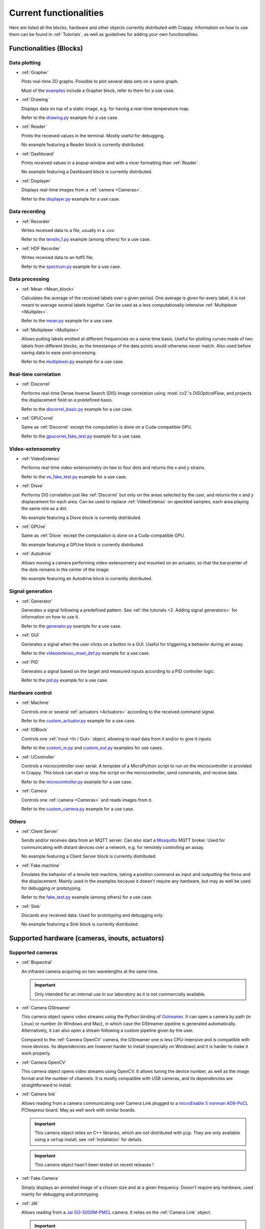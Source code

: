 =======================
Current functionalities
=======================

Here are listed all the blocks, hardware and other objects currently distributed
with Crappy. Information on how to use them can be found in :ref:`Tutorials`, as
well as guidelines for adding your own functionalities.

Functionalities (Blocks)
------------------------

Data plotting
+++++++++++++

- :ref:`Grapher`

  Plots real-time 2D graphs. Possible to plot several data sets on a same graph.

  Most of the `examples <https://github.com/LaboratoireMecaniqueLille/crappy/
  tree/master/Examples>`_ include a Grapher block, refer to them for a use case.

- :ref:`Drawing`

  Displays data on top of a static image, e.g. for having a real-time
  temperature map.

  Refer to the `drawing.py <https://github.com/LaboratoireMecaniqueLille/
  crappy/blob/master/Examples/drawing.py>`_ example for a use case.

- :ref:`Reader`

  Prints the received values in the terminal. Mostly useful for debugging.

  No example featuring a Reader block is currently distributed.

- :ref:`Dashboard`

  Prints received values in a popup window and with a nicer formatting than
  :ref:`Reader`.

  No example featuring a Dashboard block is currently distributed.

- :ref:`Displayer`

  Displays real-time images from a :ref:`camera <Cameras>`.

  Refer to the `displayer.py <https://github.com/LaboratoireMecaniqueLille/
  crappy/blob/master/Examples/displayer.py>`_ example for a use case.

Data recording
++++++++++++++

- :ref:`Recorder`

  Writes received data to a file, usually in a `.csv`.

  Refer to the `tensile_1.py <https://github.com/LaboratoireMecaniqueLille/
  crappy/blob/master/Examples/tensile_1.py>`_ example (among others) for a use
  case.

- :ref:`HDF Recorder`

  Writes received data to an hdf5 file.

  Refer to the `spectrum.py <https://github.com/LaboratoireMecaniqueLille/
  crappy/blob/master/Examples/spectrum.py>`_ example for a use case.

Data processing
+++++++++++++++

- :ref:`Mean <Mean_block>`

  Calculates the average of the received labels over a given period. One
  average is given for every label, it is not meant to average several labels
  together. Can be used as a less computationally-intensive :ref:`Multiplexer
  <Multiplex>`.

  Refer to the `mean.py <https://github.com/LaboratoireMecaniqueLille/crappy/
  blob/master/Examples/mean.py>`_ example for a use case.

- :ref:`Multiplexer <Multiplex>`

  Allows putting labels emitted at different frequencies on a same time basis.
  Useful for plotting curves made of two labels from different blocks, as the
  timestamps of the data points would otherwise never match. Also used before
  saving data to ease post-processing.

  Refer to the `multiplexer.py <https://github.com/LaboratoireMecaniqueLille/
  crappy/blob/master/Examples/multiplexer.py>`_ example for a use case.

Real-time correlation
+++++++++++++++++++++

- :ref:`Discorrel`

  Performs real-time Dense Inverse Search (DIS) image correlation using
  :mod:`cv2`'s `DISOpticalFlow`, and projects the displacement field on a
  predefined basis.

  Refer to the `discorrel_basic.py <https://github.com/LaboratoireMecanique
  Lille/crappy/blob/master/Examples/discorrel_basic.py>`_ example for a use
  case.

- :ref:`GPUCorrel`

  Same as :ref:`Discorrel` except the computation is done on a Cuda-compatible
  GPU.

  Refer to the `gpucorrel_fake_test.py <https://github.com/LaboratoireMecanique
  Lille/crappy/blob/master/Examples/gpucorrel_fake_test.py>`_ example for a use
  case.

Video-extensometry
++++++++++++++++++

- :ref:`VideoExtenso`

  Performs real-time video-extensometry on two to four dots and returns the `x`
  and `y` strains.

  Refer to the `ve_fake_test.py <https://github.com/LaboratoireMecaniqueLille/
  crappy/blob/master/Examples/ve_fake_test.py>`_ example for a use case.

- :ref:`Disve`

  Performs DIS correlation just like :ref:`Discorrel` but only on the areas
  selected by the user, and returns the `x` and `y` displacement for each area.
  Can be used to replace :ref:`VideoExtenso` on speckled samples, each area
  playing the same role as a dot.

  No example featuring a Disve block is currently distributed.

- :ref:`GPUve`

  Same as :ref:`Disve` except the computation is done on a Cuda-compatible GPU.

  No example featuring a GPUve block is currently distributed.

- :ref:`Autodrive`

  Allows moving a camera performing video-extensometry and mounted on an
  actuator, so that the barycenter of the dots remains in the center of the
  image.

  No example featuring an Autodrive block is currently distributed.

Signal generation
+++++++++++++++++

- :ref:`Generator`

  Generates a signal following a predefined pattern. See :ref:`the tutorials
  <2. Adding signal generators>` for information on how to use it.

  Refer to the `generator.py <https://github.com/LaboratoireMecaniqueLille/
  crappy/blob/master/Examples/generator.py>`_ example for a use case.

- :ref:`GUI`

  Generates a signal when the user clicks on a button in a GUI. Useful for
  triggering a behavior during an assay.

  Refer to the `videoextenso_reset_def.py <https://github.com/Laboratoire
  MecaniqueLille/crappy/blob/master/Examples/videoextenso_reset_def.py>`_
  example for a use case.

- :ref:`PID`

  Generates a signal based on the target and measured inputs according to a PID
  controller logic.

  Refer to the `pid.py <https://github.com/LaboratoireMecaniqueLille/crappy/
  blob/master/Examples/pid.py>`_ example for a use case.

Hardware control
++++++++++++++++

- :ref:`Machine`

  Controls one or several :ref:`actuators <Actuators>` according to the
  received command signal.

  Refer to the `custom_actuator.py <https://github.com/LaboratoireMecanique
  Lille/crappy/blob/master/Examples/custom_actuator.py>`_ example for a use
  case.

- :ref:`IOBlock`

  Controls one :ref:`inout <In / Out>` object, allowing to read data from it
  and/or to give it inputs.

  Refer to the `custom_in.py <https://github.com/LaboratoireMecaniqueLille/
  crappy/blob/master/Examples/custom_in.py>`_ and `custom_out.py <https://
  github.com/LaboratoireMecaniqueLille/crappy/blob/master/Examples/
  custom_in.py>`_ examples for use cases.

- :ref:`UController`

  Controls a microcontroller over serial. A template of a MicroPython script
  to run on the microcontroller is provided in Crappy. This block can start or
  stop the script on the microcontroller, send commands, and receive data.

  Refer to the `microcontroller.py <https://github.com/LaboratoireMecanique
  Lille/crappy/blob/master/Examples/microcontroller_example.py>`_ example for a
  use case.

- :ref:`Camera`

  Controls one :ref:`camera <Cameras>` and reads images from it.

  Refer to the `custom_camera.py <https://github.com/LaboratoireMecaniqueLille/
  crappy/blob/master/Examples/custom_camera.py>`_ example for a use case.

Others
++++++

- :ref:`Client Server`

  Sends and/or receives data from an MQTT server. Can also start a `Mosquitto
  <https://mosquitto.org/>`_ MQTT broker. Used for communicating with distant
  devices over a network, e.g. for remotely controlling an assay.

  No example featuring a Client Server block is currently distributed.

- :ref:`Fake machine`

  Emulates the behavior of a tensile test machine, taking a position command as
  input and outputting the force and the displacement. Mainly used in the
  examples because it doesn't require any hardware, but may as well be used for
  debugging or prototyping.

  Refer to the `fake_test.py <https://github.com/LaboratoireMecaniqueLille/
  crappy/blob/master/Examples/fake_test.py>`_ example (among others) for a use
  case.

- :ref:`Sink`

  Discards any received data. Used for prototyping and debugging only.

  No example featuring a Sink block is currently distributed.

Supported hardware (cameras, inouts, actuators)
-----------------------------------------------

Supported cameras
+++++++++++++++++

- :ref:`Bispectral`

  An infrared camera acquiring on two wavelengths at the same time.

  .. Important::
     Only intended for an internal use in our laboratory as it is not
     commercially available.

- :ref:`Camera GStreamer`

  This camera object opens video streams using the Python binding of `Gstreamer
  <https://gstreamer.freedesktop.org/>`_. It can open a camera by path (in
  Linux) or number (in Windows and Mac), in which case the GStreamer pipeline
  is generated automatically. Alternatively, it can also open a stream
  following a custom pipeline given by the user.

  Compared to the :ref:`Camera OpenCV` camera, the GStreamer one is less
  CPU-intensive and is compatible with more devices. Its dependencies are
  however harder to install (especially on Windows) and it is harder to make it
  work properly.

- :ref:`Camera OpenCV`

  This camera object opens video streams using OpenCV. It allows tuning the
  device number, as well as the image format and the number of channels. It is
  mostly compatible with USB cameras, and its dependencies are straightforward
  to install.

- :ref:`Camera link`

  Allows reading from a camera communicating over Camera Link plugged to a
  `microEnable 5 ironman AD8-PoCL <https://www.baslerweb.com/en/products/
  acquisition-cards/microenable-5-ironman/>`_ PCIexpress board. May as well
  work with similar boards.

  .. Important::
     This camera object relies on C++ libraries, which are not distributed with
     ``pip``. They are only available using a ``setup`` install, see
     :ref:`Installation` for details.

  .. Important::
     This camera object hasn't been tested on recent releases !

- :ref:`Fake Camera`

  Simply displays an animated image of a chosen size and at a given frequency.
  Doesn't require any hardware, used mainly for debugging and prototyping.

- :ref:`JAI`

  Allows reading from a `Jai GO-5000M-PMCL <https://www.jai.com/products/
  go-5000c-pmcl>`_ camera. It relies on the :ref:`Camera Link` object.

  .. Important::
     This camera object relies on C++ libraries, which are not distributed with
     ``pip``. They are only available using a ``setup`` install, see
     :ref:`Installation` for details.

  .. Important::
     This camera object hasn't been tested on recent releases !

- :ref:`PiCamera`

  Allows reading images from a PiCamera, using a Raspberry Pi.

  .. Important:: Can only be run on a Raspberry Pi !

- :ref:`Seek Thermal Pro`

  Allows reading images from a Seek Thermal `Compact Pro <https://www.thermal.
  com/compact-series.html>`_ infrared camera.

- :ref:`Streamer`

  Successively reads images already saved in a folder, and returns them. No
  image acquisition is performed and no hardware is required.

- :ref:`Webcam`

  Reads images from a video device recognized by OpenCV. Usually webcams fall
  into this category, but some other cameras as well. This class is really
  basic and is intended for demonstration, see :ref:`Camera OpenCV` and
  :ref:`Camera GStreamer` for classes providing a finer controls over the
  devices.

- :ref:`Xi API`

  Allows reading images from any `Ximea <https://www.ximea.com/>`_ camera. The
  backend is the official Ximea API.

Supported Actuators
+++++++++++++++++++

- :ref:`Biaxe`

  Drives Kollmorgen's `Servostar 300 <https://www.kollmorgen.com/en-us/products
  /drives/servo/s300/>`_ servomotor conditioner in speed. May as well work on
  other conditioners from the same brand, although it hasn't been tested.

  .. Important::
     This actuator was written for a specific application, so it may not be
     usable as-is in the general case.

- :ref:`Biotens`

  Drives JVL's `MAC140 <https://www.jvl.dk/276/integrated-servo-motors-mac050
  -141>`_ integrated servomotor in speed or in position. Probably works with
  other integrated servomotors from JVL, although it hasn't been tested.

  .. Important::
     This actuator was written for a specific application, so it may not be
     usable as-is in the general case.

- :ref:`CM Drive`

  Drives Schneider Electric's `MDrive 23 <https://www.novantaims.com/downloads
  /quickreference/mdi23plus_qr.pdf>`_ stepper motor in speed or in position.
  Probably works with other stepper motors in the same range of products,
  although it hasn't been tested.

  .. Important::
     This actuator was written for a specific application, so it may not be
     usable as-is in the general case.

- :ref:`Fakemotor`

  Emulates the dynamic behavior of a DC motor, but doesn't drive any hardware.
  Used in the examples, may also be used for prototyping or debugging.

- :ref:`Motorkit pump`

  Drives Adafruit's `DC & Stepper Motor HAT for Raspberry Pi <https://www.
  adafruit.com/product/2348>`_ in Volts, using Adafruit's Blinka library.

  .. Important::
     This actuator was written for a specific application, so it may not be
     usable as-is in the general case.

- :ref:`Oriental`

  Drives Oriental Motor's `ARD-K <https://catalog.orientalmotor.com/item/s-
  closed-loop-stepper-motor-drivers-dc-input/ard-closed-loop-stepper-driver-
  pulse-input-dc/ard-k>`_ stepper motor driver in speed or in position. Probably
  works with other stepper motor drivers in the same range of products, although
  it hasn't been tested.

  .. Important::
     This actuator was written for a specific application, so it may not be
     usable as-is in the general case.

- :ref:`Pololu Tic`

  Drives Pololu's `Tic <https://www.pololu.com/category/212/tic-stepper-motor-
  controllers>`_ stepper motor drivers in speed or in position. Designed for
  driving all the Tic drivers, but tested only on the 36v4 model.

- :ref:`Servostar`

  Drives Kollmorgen's `Servostar 300 <https://www.kollmorgen.com/en-us/products
  /drives/servo/s300/>`_ servomotor conditioner in position or sets it to the
  analog driving mode. This is the same conditioner as for the :ref:`Biaxe`
  actuator, but this object was designed for an other application.

  .. Important::
     This actuator was written for a specific application, so it may not be
     usable as-is in the general case.

- :ref:`TRA6PPD`

  Drives Newport's `TRA6PPD <https://www.newport.com/p/TRA6PPD>`_ miniature
  linear stepper motor actuator, in speed or in position.

Supported Sensors and outputs
+++++++++++++++++++++++++++++

Acquisition boards
""""""""""""""""""

- :ref:`Labjack T7`

  Controls Labjack's `T7 <https://labjack.com/products/t7>`_ acquisition board.

- :ref:`Labjack UE9`

  Controls Labjack's `UE9 <https://labjack.com/products/calibration-service-
  with-cert-u6-ue9-t7>`_ acquisition board.

- :ref:`T7 Streamer`

  Controls Labjack's `T7 <https://labjack.com/products/t7>`_ acquisition board
  in streaming mode.

- :ref:`Open DaQ`

  Controls the `Open-DAQ <https://www.open-daq.com/>`_ acquisition board.
  Communicates over USB.

- :ref:`Waveshare AD/DA`

  Controls Waveshare's `AD/DA <https://www.waveshare.com/product/raspberry-pi/
  hats/ad-da-audio-sensors/high-precision-ad-da-board.htm>`_ Raspberry Pi
  acquisition hat. May be used from any device with a proper wiring, but more
  convenient to use from a Raspberry Pi. Communicates over SPI.

- :ref:`Waveshare AD/DA FT232H`

  Almost the same code as :ref:`Waveshare AD/DA`, except it's been optimized for
  use with a :ref:`FT232H` USB to SPI adapter. Communicates over SPI.

- :ref:`Waveshare High Precision`

  Controls Waveshare's `High Precision HAT
  <https://www.waveshare.com/18983.htm>`_ Raspberry Pi acquisition hat. It
  features a 10-channels 32 bits ADC. It may be used from any device able to
  communicate over SPI, but is originally meant for interfacing with a
  Raspberry Pi.

Sensors
"""""""

- :ref:`ADS1115`

  Reads voltages from Adafruit's `ADS 1115 <https://www.adafruit.com/product/
  1085>`_ ADC. Communicates over I2C.

- :ref:`Agilent 34420A`

  Reads voltages or resistances from Agilent's `34420A <https://www.keysight.
  com/us/en/product/34420A/micro-ohm-meter.html>`_ precision multimeter.
  Communicates over serial.

- :ref:`MCP9600`

  Reads temperatures from Adafruit's `MCP9600 <https://www.adafruit.com/product
  /4101>`_ thermocouple amplifier. Communicates over I2C.

- :ref:`MPRLS`

  Reads pressures from Adafruit's `MPRLS <https://www.adafruit.com/product/
  3965>`_ pressure sensor. Communicates over I2C.

- :ref:`NAU7802`

  Reads voltages from Sparfun's `'Qwiic Scale' NAU7802 <https://www.sparkfun.
  com/products/15242>`_ load cell conditioner. Communicates over I2C.

- :ref:`PiJuice`

  Reads the charging status and battery level of Kubii's `PiJuice <https://
  www.kubii.fr/14-chargeurs-alimentations-raspberry/2019-pijuice-hat-kubii-
  3272496008793.html>`_ Raspberry Pi power supply.

  .. Important::
     This inout was written for a specific application, so it may not be
     usable as-is in the general case.

- :ref:`Opsens`

  Reads data from Opsens' `single channel signal conditioner <https://opsens-
  solutions.com/products/signal-conditioners-oem-boards/picosens/>`_ for
  fiber-optics temperature, strain, pressure or position measurement.
  Communicates over serial.

- :ref:`Spectrum`

  Reads voltages from Spectrum's `M2i 4711 EXP <https://spectrum-
  instrumentation.com/products/details/M2i4711.php>`_ high-speed ADC
  communicating over PCIexpress.

Multi-device drivers
""""""""""""""""""""

- :ref:`Comedi`

  Reads voltages from an `USB-DUX Sigma <https://github.com/glasgowneuro/usbdux/
  tree/main/usbdux-sigma>`_ ADC (not manufactured anymore) using the `Comedi
  <https://www.comedi.org/>`_ driver. The code was written to work as-is on
  other acquisition boards supporting the Comedi driver, but this hasn't been
  tested. Communicates over serial.

- :ref:`NI DaQMX`

  Controls National Instrument's `USB 6008 <https://www.ni.com/en-us/support/
  model.usb-6008.html>`_ DAQ module using the :mod:`nidaqmx` module. The code
  was written to work as-is on other National Instruments acquisition modules,
  but this hasn't been tested. Communicates over USB.

- :ref:`DaQMX`

  Same as :ref:`NI DaQMX`, except it relies on the :mod:`PyDAQmx` module. The
  differences between the two modules weren't further investigated.

Outputs
"""""""

- :ref:`GPIO switch`

  Drives a single GPIO on a Raspberry Pi.

  .. Important:: Only works on a Raspberry Pi !

- :ref:`GPIO PWM`

  Controls a PWM output on a single GPIO of a Raspberry Pi.

  .. Important:: Only works on a Raspberry Pi !

- :ref:`GSM`

  Uses Waveshare's `GSM/GPRS/GNSS/Bluetooth hat <https://www.waveshare.com/
  gsm-gprs-gnss-hat.htm>`_ for sending SMS. The other functionalities are not
  implemented. Usable from any device with a proper wiring, but more convenient
  to use with a Raspberry Pi. Communicates over serial.

  .. Important::
     This inout was written for a specific application, so it may not be
     usable as-is in the general case.

Enhanced actuators
""""""""""""""""""

- :ref:`Kollmorgen`

  Drives Kollmorgen's `AKD PDMM <https://www.kollmorgen.com/en-us/products/
  drives/servo/akd-pdmm/akd-pdmm-programmable-drive-multi-axis-master/>`_
  servomotor controller. As this device supports many settings, it was decided
  to consider it as an inout to fully take advantage of its versatility.

  .. Important::
     This inout was written for a specific application, so it may not be
     usable as-is in the general case.

Real-time data processing (Modifiers)
-------------------------------------

- :ref:`Demux`

  Takes the signal returned by a streaming device and transforms it into a
  signal similar to the one of a regular device. This modifier is mandatory for
  plotting data from a streaming device.

- :ref:`Differentiate`

  Calculates the time derivative of a given label.

- :ref:`Integrate`

  Integrates a given label over time.

- :ref:`Mean`

  Returns the mean value of a label over a given number of points. Only returns
  a value once every number of points.

- :ref:`Median`

  Returns the median value of a label over a given number of points. Only
  returns a value once every number of points.

- :ref:`Moving average`

  Returns the moving average of a label over a given number of points. Returns
  a value at the same frequency as the label.

- :ref:`Moving med`

  Returns the moving median of a label over a given number of points. Returns
  a value at the same frequency as the label.

- :ref:`Trig on change`

  Returns the received label only if the new value differs from the previous
  one.

- :ref:`Trig on value`

  Returns the received label only if the value is in a predefined list.
